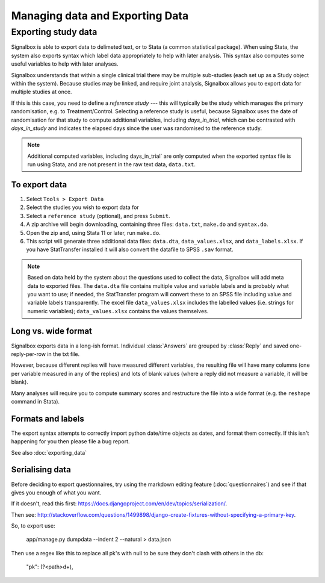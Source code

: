 Managing data and Exporting Data
=====================================



Exporting study data
---------------------

Signalbox is able to export data to delimeted text, or to Stata (a common statistical package). When using Stata, the system also exports syntax which label data appropriately to help with later analysis. This syntax also computes some useful variables to help with later analyses.

Signalbox understands that within a single clinical trial there may be multiple sub-studies (each set up as a Study object within the system). Because studies may be linked, and require joint analysis, Signalbox allows you to export data for multiple studies at once.

If this is this case, you need to define a `reference study` --- this will typically be the study which manages the primary randomisation, e.g. to Treatment/Control. Selecting a reference study is useful, because Signalbox uses the date of randomisation for that study to compute additional variables, including `days_in_trial`, which can be contrasted with `days_in_study` and indicates the elapsed days since the user was randomised to the reference study.

.. note:: Additional computed variables, including days_in_trial` are only computed when the exported syntax file is run using Stata, and are not present in the raw text data, ``data.txt``.



To export data
~~~~~~~~~~~~~~~

1. Select ``Tools > Export Data``

2. Select the studies you wish to export data for

3. Select a ``reference study`` (optional), and press ``Submit``.

4. A zip archive will begin downloading, containing three files: ``data.txt``, ``make.do`` and ``syntax.do``.

5. Open the zip and, using Stata 11 or later, run ``make.do``.

6. This script will generate three additional data files: ``data.dta``, ``data_values.xlsx``, and ``data_labels.xlsx``. If you have StatTransfer installed it will also convert the datafile to SPSS ``.sav`` format.

.. note::  Based on data held by the system about the questions used to collect the data, Signalbox will add meta data to exported files. The ``data.dta`` file contains multiple value and variable labels and is probably what you want to use; if needed, the StatTransfer program will convert these to an SPSS file including value and variable labels transparently.  The excel file ``data_values.xlsx`` includes the labelled values (i.e. strings for numeric variables); ``data_values.xlsx`` contains the values themselves.



Long vs. wide format
~~~~~~~~~~~~~~~~~~~~

Signalbox exports data in a long-ish format. Individual :class:`Answers` are grouped by :class:`Reply` and saved one-reply-per-row in the txt file.

However, because different replies will have measured different variables, the resulting file will have many columns (one per variable measured in any of the replies) and lots of blank values (where a reply did not measure a variable, it will be blank).

Many analyses will require you to compute summary scores and restructure the file into a wide format (e.g. the ``reshape`` command in Stata).


Formats and labels
~~~~~~~~~~~~~~~~~~~

The export syntax attempts to correctly import python date/time objects as dates, and format them correctly. If this isn't happening for you then please file a bug report.



See also :doc:`exporting_data`




Serialising data
~~~~~~~~~~~~~~~~


Before deciding to export questionnaires, try using the markdown editing feature (:doc:`questionnaires`) and see if that gives you enough of what you want.

If it doesn't, read this first: `https://docs.djangoproject.com/en/dev/topics/serialization/ <https://docs.djangoproject.com/en/dev/topics/serialization/>`_.



Then see: `http://stackoverflow.com/questions/1499898/django-create-fixtures-without-specifying-a-primary-key <http://stackoverflow.com/questions/1499898/django-create-fixtures-without-specifying-a-primary-key>`_.

So, to export use:

    app/manage.py dumpdata --indent 2 --natural > data.json

Then use a regex like this to replace all pk's with null to be sure they don't clash with others in the db:

    "pk": (?<path>\d+),




